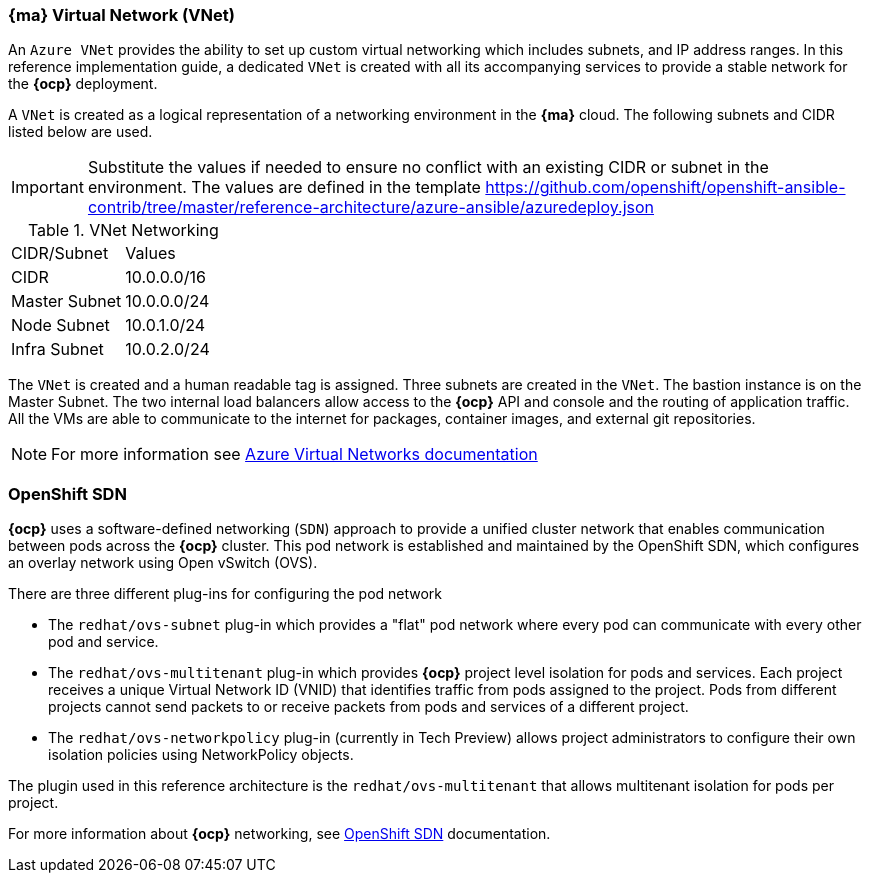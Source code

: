 === *{ma}* Virtual Network (VNet)
An `Azure VNet` provides the ability to set up custom virtual networking which includes subnets, and
IP address ranges. In this reference implementation
guide, a dedicated `VNet` is created with all its accompanying services to provide a
stable network for the *{ocp}* deployment.

A `VNet` is created as a logical representation of a networking environment in the *{ma}*
cloud. The following subnets and CIDR listed below are used.

IMPORTANT: Substitute the values if needed
to ensure no conflict with an existing CIDR or subnet in the environment. The values
are defined in the template https://github.com/openshift/openshift-ansible-contrib/tree/master/reference-architecture/azure-ansible/azuredeploy.json

.VNet Networking
|====
^|CIDR/Subnet ^| Values
| CIDR | 10.0.0.0/16
| Master Subnet | 10.0.0.0/24
| Node Subnet | 10.0.1.0/24
| Infra Subnet | 10.0.2.0/24
|====

The `VNet` is created and a human readable tag is assigned. Three subnets are created in the `VNet`.
The bastion instance is on the Master Subnet.
The two internal load balancers allow access to the *{ocp}* API and console and the routing of application
traffic. All the VMs are able to communicate to the internet for packages, container images, and
external git repositories.

NOTE: For more information see https://azure.microsoft.com/en-us/documentation/articles/virtual-networks-overview/[Azure Virtual Networks documentation]

=== OpenShift SDN
*{ocp}* uses a software-defined networking (`SDN`) approach to provide a unified cluster network that enables communication between pods across the *{ocp}* cluster. This pod network is established and maintained by the OpenShift SDN, which configures an overlay network using Open vSwitch (OVS).

There are three different plug-ins for configuring the pod network

* The `redhat/ovs-subnet` plug-in which provides a "flat" pod network where every pod can communicate with every other pod and service.
* The `redhat/ovs-multitenant` plug-in which provides *{ocp}* project level isolation for pods and services. Each project receives a unique Virtual Network ID (VNID) that identifies traffic from pods assigned to the project. Pods from different projects cannot send packets to or receive packets from pods and services of a different project.
* The `redhat/ovs-networkpolicy` plug-in (currently in Tech Preview) allows project administrators to configure their own isolation policies using NetworkPolicy objects.

The plugin used in this reference architecture is the `redhat/ovs-multitenant` that allows multitenant isolation for pods per project.

For more information about *{ocp}* networking, see https://docs.openshift.com/container-platform/3.5/architecture/additional_concepts/sdn.html[OpenShift SDN] documentation.

// vim: set syntax=asciidoc:
